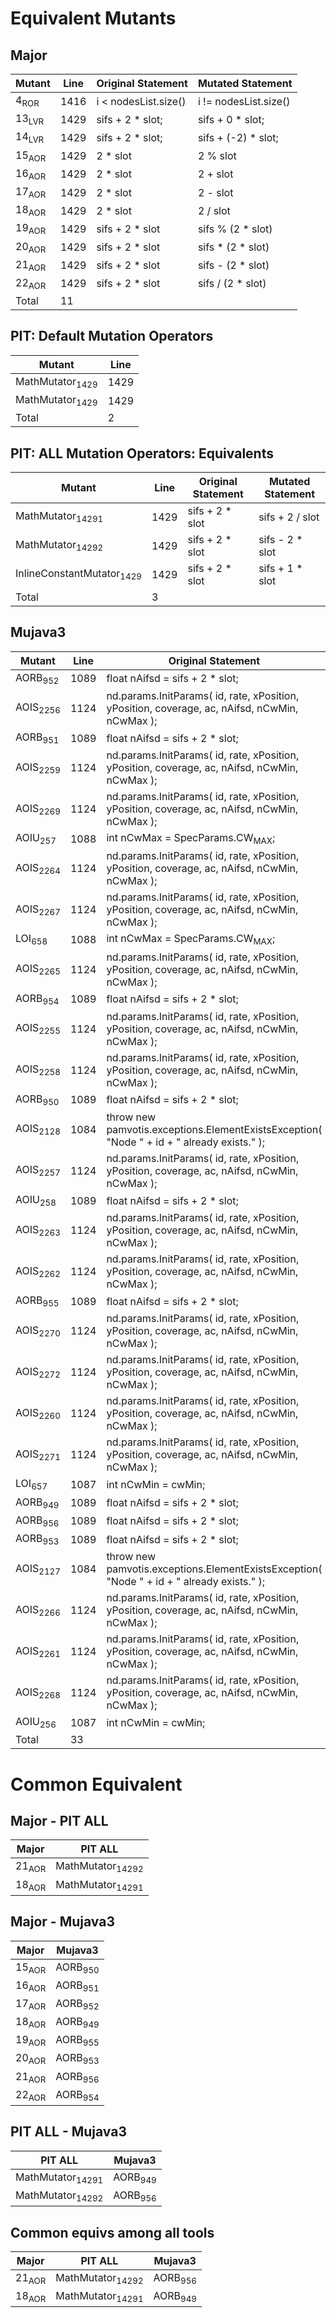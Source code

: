 #+STARTUP: showall

* Equivalent Mutants

** Major 

| Mutant | Line | Original Statement   | Mutated Statement    |
|--------+------+----------------------+----------------------|
| 4_ROR  | 1416 | i < nodesList.size() | i != nodesList.size()|
| 13_LVR | 1429 | sifs + 2 * slot;     | sifs + 0 * slot;     |
| 14_LVR | 1429 | sifs + 2 * slot;     | sifs + (-2) * slot;  |
| 15_AOR | 1429 | 2 * slot             | 2 % slot             |
| 16_AOR | 1429 | 2 * slot             | 2 + slot             |
| 17_AOR | 1429 | 2 * slot             | 2 - slot             |
| 18_AOR | 1429 | 2 * slot             | 2 / slot             |
| 19_AOR | 1429 | sifs + 2 * slot      | sifs % (2 * slot)    |
| 20_AOR | 1429 | sifs + 2 * slot      | sifs * (2 * slot)    |
| 21_AOR | 1429 | sifs + 2 * slot      | sifs - (2 * slot)    |
| 22_AOR | 1429 | sifs + 2 * slot      | sifs / (2 * slot)    |
|--------+------+----------------------+----------------------|
| Total  |   11 |                      |                      |
#+TBLFM: @13$2=vcount(@I..II)

** PIT: Default Mutation Operators

| Mutant           | Line |
|------------------+------|
| MathMutator_1429 | 1429 |
| MathMutator_1429 | 1429 |
|------------------+------|
| Total            | 2    |

** PIT: ALL Mutation Operators: Equivalents

| Mutant                     | Line | Original Statement | Mutated Statement |
|----------------------------+------+--------------------+-------------------|
| MathMutator_1429_1         | 1429 | sifs + 2 * slot    | sifs + 2 / slot   |
| MathMutator_1429_2         | 1429 | sifs + 2 * slot    | sifs - 2 * slot   |
| InlineConstantMutator_1429 | 1429 | sifs + 2 * slot    | sifs + 1 * slot   |
|----------------------------+------+--------------------+-------------------|
| Total                      |    3 |                    |                   |

** Mujava3

| Mutant    | Line | Original Statement                                                                            | Mutated Statement                                                                               |
|-----------+------+-----------------------------------------------------------------------------------------------+-------------------------------------------------------------------------------------------------|
| AORB_952  | 1089 | float nAifsd = sifs + 2 * slot;                                                               | float nAifsd = sifs + 2 - slot;                                                                 |
| AOIS_2256 | 1124 | nd.params.InitParams( id, rate, xPosition, yPosition, coverage, ac, nAifsd, nCwMin, nCwMax ); | nd.params.InitParams( id--, rate, xPosition, yPosition, coverage, ac, nAifsd, nCwMin, nCwMax ); |
| AORB_951  | 1089 | float nAifsd = sifs + 2 * slot;                                                               | float nAifsd = sifs + 2 + slot;                                                                 |
| AOIS_2259 | 1124 | nd.params.InitParams( id, rate, xPosition, yPosition, coverage, ac, nAifsd, nCwMin, nCwMax ); | nd.params.InitParams( id, rate, xPosition++, yPosition, coverage, ac, nAifsd, nCwMin, nCwMax ); |
| AOIS_2269 | 1124 | nd.params.InitParams( id, rate, xPosition, yPosition, coverage, ac, nAifsd, nCwMin, nCwMax ); | nd.params.InitParams( id, rate, xPosition, yPosition, coverage, ac, nAifsd, nCwMin++, nCwMax ); |
| AOIU_257  | 1088 | int nCwMax = SpecParams.CW_MAX;                                                               | int nCwMax = -SpecParams.CW_MAX;                                                                |
| AOIS_2264 | 1124 | nd.params.InitParams( id, rate, xPosition, yPosition, coverage, ac, nAifsd, nCwMin, nCwMax ); | nd.params.InitParams( id, rate, xPosition, yPosition, coverage--, ac, nAifsd, nCwMin, nCwMax ); |
| AOIS_2267 | 1124 | nd.params.InitParams( id, rate, xPosition, yPosition, coverage, ac, nAifsd, nCwMin, nCwMax ); | nd.params.InitParams( id, rate, xPosition, yPosition, coverage, ac, nAifsd++, nCwMin, nCwMax ); |
| LOI_658   | 1088 | int nCwMax = SpecParams.CW_MAX;                                                               | int nCwMax = -SpecParams.CW_MAX;                                                                |
| AOIS_2265 | 1124 | nd.params.InitParams( id, rate, xPosition, yPosition, coverage, ac, nAifsd, nCwMin, nCwMax ); | nd.params.InitParams( id, rate, xPosition, yPosition, coverage, ac++, nAifsd, nCwMin, nCwMax ); |
| AORB_954  | 1089 | float nAifsd = sifs + 2 * slot;                                                               | float nAifsd = sifs / (2 * slot);                                                               |
| AOIS_2255 | 1124 | nd.params.InitParams( id, rate, xPosition, yPosition, coverage, ac, nAifsd, nCwMin, nCwMax ); | nd.params.InitParams( id++, rate, xPosition, yPosition, coverage, ac, nAifsd, nCwMin, nCwMax ); |
| AOIS_2258 | 1124 | nd.params.InitParams( id, rate, xPosition, yPosition, coverage, ac, nAifsd, nCwMin, nCwMax ); | nd.params.InitParams( id, rate--, xPosition, yPosition, coverage, ac, nAifsd, nCwMin, nCwMax ); |
| AORB_950  | 1089 | float nAifsd = sifs + 2 * slot;                                                               | float nAifsd = sifs + 2 % slot;                                                                 |
| AOIS_2128 | 1084 | throw new pamvotis.exceptions.ElementExistsException( "Node " + id + " already exists." );    | throw new pamvotis.exceptions.ElementExistsException( "Node " + id-- + " already exists." );    |
| AOIS_2257 | 1124 | nd.params.InitParams( id, rate, xPosition, yPosition, coverage, ac, nAifsd, nCwMin, nCwMax ); | nd.params.InitParams( id, rate++, xPosition, yPosition, coverage, ac, nAifsd, nCwMin, nCwMax ); |
| AOIU_258  | 1089 | float nAifsd = sifs + 2 * slot;                                                               | float nAifsd = -sifs + 2 * slot;                                                                |
| AOIS_2263 | 1124 | nd.params.InitParams( id, rate, xPosition, yPosition, coverage, ac, nAifsd, nCwMin, nCwMax ); | nd.params.InitParams( id, rate, xPosition, yPosition, coverage++, ac, nAifsd, nCwMin, nCwMax ); |
| AOIS_2262 | 1124 | nd.params.InitParams( id, rate, xPosition, yPosition, coverage, ac, nAifsd, nCwMin, nCwMax ); | nd.params.InitParams( id, rate, xPosition, yPosition--, coverage, ac, nAifsd, nCwMin, nCwMax ); |
| AORB_955  | 1089 | float nAifsd = sifs + 2 * slot;                                                               | float nAifsd = sifs % (2 * slot);                                                               |
| AOIS_2270 | 1124 | nd.params.InitParams( id, rate, xPosition, yPosition, coverage, ac, nAifsd, nCwMin, nCwMax ); | nd.params.InitParams( id, rate, xPosition, yPosition, coverage, ac, nAifsd, nCwMin--, nCwMax ); |
| AOIS_2272 | 1124 | nd.params.InitParams( id, rate, xPosition, yPosition, coverage, ac, nAifsd, nCwMin, nCwMax ); | nd.params.InitParams( id, rate, xPosition, yPosition, coverage, ac, nAifsd, nCwMin, nCwMax-- ); |
| AOIS_2260 | 1124 | nd.params.InitParams( id, rate, xPosition, yPosition, coverage, ac, nAifsd, nCwMin, nCwMax ); | nd.params.InitParams( id, rate, xPosition--, yPosition, coverage, ac, nAifsd, nCwMin, nCwMax ); |
| AOIS_2271 | 1124 | nd.params.InitParams( id, rate, xPosition, yPosition, coverage, ac, nAifsd, nCwMin, nCwMax ); | nd.params.InitParams( id, rate, xPosition, yPosition, coverage, ac, nAifsd, nCwMin, nCwMax++ ); |
| LOI_657   | 1087 | int nCwMin = cwMin;                                                                           | int nCwMin = ~cwMin;                                                                            |
| AORB_949  | 1089 | float nAifsd = sifs + 2 * slot;                                                               | float nAifsd = sifs + 2 / slot;                                                                 |
| AORB_956  | 1089 | float nAifsd = sifs + 2 * slot;                                                               | float nAifsd = sifs - 2 * slot;                                                                 |
| AORB_953  | 1089 | float nAifsd = sifs + 2 * slot;                                                               | float nAifsd = sifs * (2 * slot);                                                               |
| AOIS_2127 | 1084 | throw new pamvotis.exceptions.ElementExistsException( "Node " + id + " already exists." );    | throw new pamvotis.exceptions.ElementExistsException( "Node " + id++ + " already exists." );    |
| AOIS_2266 | 1124 | nd.params.InitParams( id, rate, xPosition, yPosition, coverage, ac, nAifsd, nCwMin, nCwMax ); | nd.params.InitParams( id, rate, xPosition, yPosition, coverage, ac--, nAifsd, nCwMin, nCwMax ); |
| AOIS_2261 | 1124 | nd.params.InitParams( id, rate, xPosition, yPosition, coverage, ac, nAifsd, nCwMin, nCwMax ); | nd.params.InitParams( id, rate, xPosition, yPosition++, coverage, ac, nAifsd, nCwMin, nCwMax ); |
| AOIS_2268 | 1124 | nd.params.InitParams( id, rate, xPosition, yPosition, coverage, ac, nAifsd, nCwMin, nCwMax ); | nd.params.InitParams( id, rate, xPosition, yPosition, coverage, ac, nAifsd--, nCwMin, nCwMax ); |
| AOIU_256  | 1087 | int nCwMin = cwMin;                                                                           | int nCwMin = -cwMin;                                                                            |
|-----------+------+-----------------------------------------------------------------------------------------------+-------------------------------------------------------------------------------------------------|
| Total     |   33 |                                                                                               |                                                                                                 |
#+TBLFM: @35$2=vcount(@I..II)


* Common Equivalent

** Major - PIT ALL

| Major  | PIT ALL            |
|--------+--------------------|
| 21_AOR | MathMutator_1429_2 |
| 18_AOR | MathMutator_1429_1 |

** Major - Mujava3

| Major  | Mujava3  |
|--------+----------|
| 15_AOR | AORB_950 |
| 16_AOR | AORB_951 |
| 17_AOR | AORB_952 |
| 18_AOR | AORB_949 |
| 19_AOR | AORB_955 |
| 20_AOR | AORB_953 |
| 21_AOR | AORB_956 |
| 22_AOR | AORB_954 |

** PIT ALL - Mujava3

| PIT ALL            | Mujava3  |
|--------------------+----------|
| MathMutator_1429_1 | AORB_949 |
| MathMutator_1429_2 | AORB_956 |

** Common equivs among all tools

| Major  | PIT ALL            | Mujava3  |
|--------+--------------------+----------|
| 21_AOR | MathMutator_1429_2 | AORB_956 |
| 18_AOR | MathMutator_1429_1 | AORB_949 |
